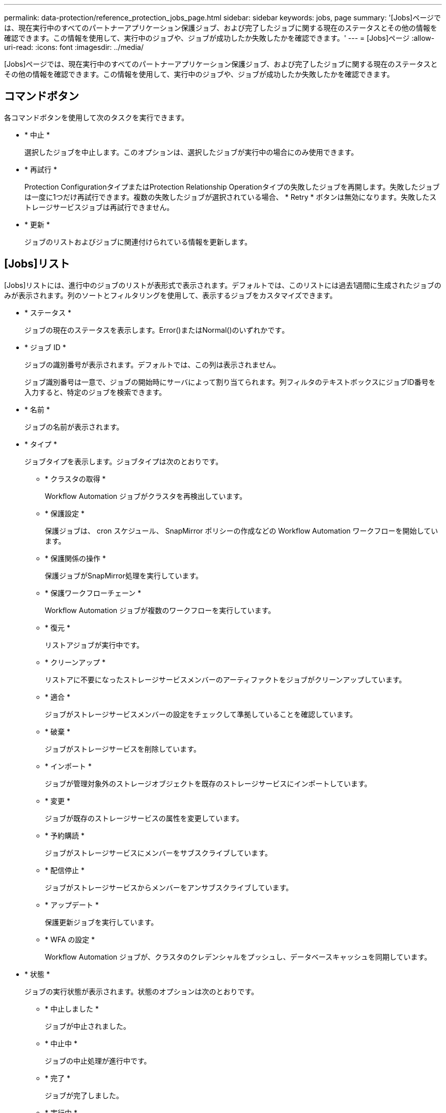 ---
permalink: data-protection/reference_protection_jobs_page.html 
sidebar: sidebar 
keywords: jobs, page 
summary: '[Jobs]ページでは、現在実行中のすべてのパートナーアプリケーション保護ジョブ、および完了したジョブに関する現在のステータスとその他の情報を確認できます。この情報を使用して、実行中のジョブや、ジョブが成功したか失敗したかを確認できます。' 
---
= [Jobs]ページ
:allow-uri-read: 
:icons: font
:imagesdir: ../media/


[role="lead"]
[Jobs]ページでは、現在実行中のすべてのパートナーアプリケーション保護ジョブ、および完了したジョブに関する現在のステータスとその他の情報を確認できます。この情報を使用して、実行中のジョブや、ジョブが成功したか失敗したかを確認できます。



== コマンドボタン

各コマンドボタンを使用して次のタスクを実行できます。

* * 中止 *
+
選択したジョブを中止します。このオプションは、選択したジョブが実行中の場合にのみ使用できます。

* * 再試行 *
+
Protection ConfigurationタイプまたはProtection Relationship Operationタイプの失敗したジョブを再開します。失敗したジョブは一度に1つだけ再試行できます。複数の失敗したジョブが選択されている場合、 * Retry * ボタンは無効になります。失敗したストレージサービスジョブは再試行できません。

* * 更新 *
+
ジョブのリストおよびジョブに関連付けられている情報を更新します。





== [Jobs]リスト

[Jobs]リストには、進行中のジョブのリストが表形式で表示されます。デフォルトでは、このリストには過去1週間に生成されたジョブのみが表示されます。列のソートとフィルタリングを使用して、表示するジョブをカスタマイズできます。

* * ステータス *
+
ジョブの現在のステータスを表示します。Error()またはNormal()のimage:../media/sev_normal.gif[""]いずれかですimage:../media/sev_error.gif[""]。

* * ジョブ ID *
+
ジョブの識別番号が表示されます。デフォルトでは、この列は表示されません。

+
ジョブ識別番号は一意で、ジョブの開始時にサーバによって割り当てられます。列フィルタのテキストボックスにジョブID番号を入力すると、特定のジョブを検索できます。

* * 名前 *
+
ジョブの名前が表示されます。

* * タイプ *
+
ジョブタイプを表示します。ジョブタイプは次のとおりです。

+
** * クラスタの取得 *
+
Workflow Automation ジョブがクラスタを再検出しています。

** * 保護設定 *
+
保護ジョブは、 cron スケジュール、 SnapMirror ポリシーの作成などの Workflow Automation ワークフローを開始しています。

** * 保護関係の操作 *
+
保護ジョブがSnapMirror処理を実行しています。

** * 保護ワークフローチェーン *
+
Workflow Automation ジョブが複数のワークフローを実行しています。

** * 復元 *
+
リストアジョブが実行中です。

** * クリーンアップ *
+
リストアに不要になったストレージサービスメンバーのアーティファクトをジョブがクリーンアップしています。

** * 適合 *
+
ジョブがストレージサービスメンバーの設定をチェックして準拠していることを確認しています。

** * 破棄 *
+
ジョブがストレージサービスを削除しています。

** * インポート *
+
ジョブが管理対象外のストレージオブジェクトを既存のストレージサービスにインポートしています。

** * 変更 *
+
ジョブが既存のストレージサービスの属性を変更しています。

** * 予約購読 *
+
ジョブがストレージサービスにメンバーをサブスクライブしています。

** * 配信停止 *
+
ジョブがストレージサービスからメンバーをアンサブスクライブしています。

** * アップデート *
+
保護更新ジョブを実行しています。

** * WFA の設定 *
+
Workflow Automation ジョブが、クラスタのクレデンシャルをプッシュし、データベースキャッシュを同期しています。



* * 状態 *
+
ジョブの実行状態が表示されます。状態のオプションは次のとおりです。

+
** * 中止しました *
+
ジョブが中止されました。

** * 中止中 *
+
ジョブの中止処理が進行中です。

** * 完了 *
+
ジョブが完了しました。

** * 実行中 *
+
ジョブが実行中です。



* * 送信時刻 *
+
ジョブが送信された時刻が表示されます。

* * 期間 *
+
ジョブの完了までにかかった時間が表示されます。この列はデフォルトで表示されます。

* * 完了時間 *
+
ジョブが終了した時刻が表示されます。デフォルトでは、この列は表示されません。


